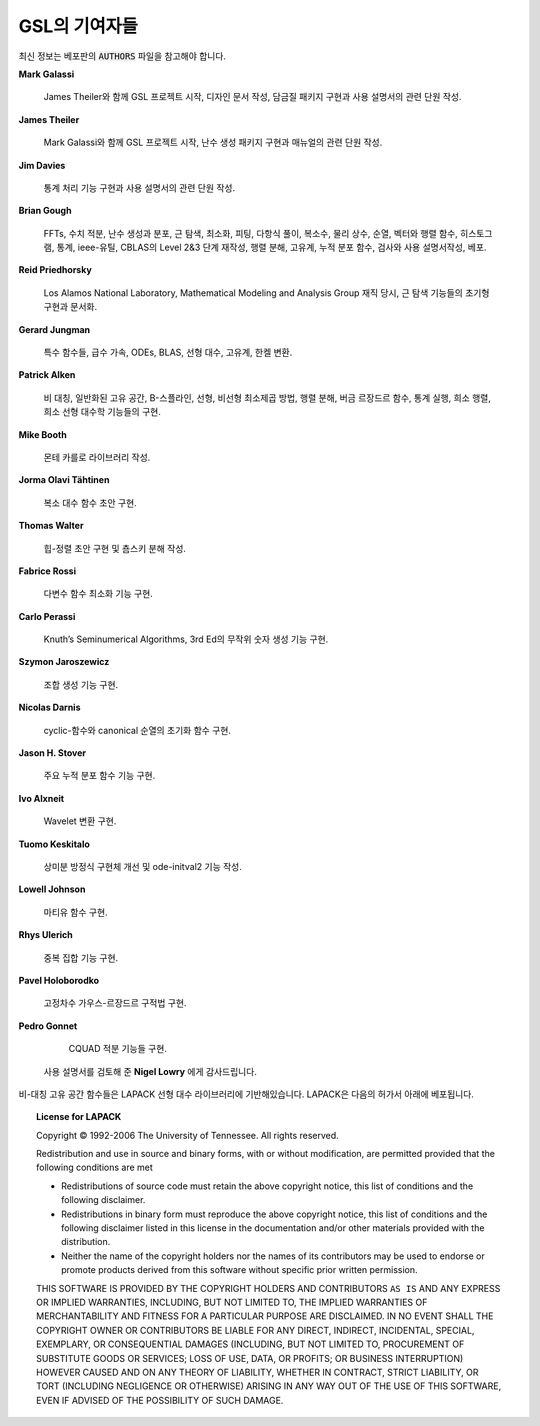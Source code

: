 *******************
GSL의 기여자들
*******************


최신 정보는 베포판의 :code:`AUTHORS`  파일을 참고해야 합니다.

**Mark Galassi**
  
  James Theiler와 함께 GSL 프로젝트 시작, 디자인 문서 작성, 
  담금질 패키지 구현과 사용 설명서의 관련 단원 작성.

**James Theiler**
  
  Mark Galassi와 함께 GSL 프로젝트 시작, 
  난수 생성 패키지 구현과 매뉴얼의 관련 단원 작성.

**Jim Davies**
  
  통계 처리 기능 구현과 사용 설명서의 관련 단원 작성.

**Brian Gough**
  
  FFTs, 수치 적분, 난수 생성과 분포, 근 탐색, 최소화, 
  피팅, 다항식 풀이, 복소수, 물리 상수, 순열, 벡터와 행렬 함수, 
  히스토그램, 통계, ieee-유틸, CBLAS의 Level 2&3 단계 재작성, 
  행렬 분해, 고유계, 누적 분포 함수, 검사와 사용 설명서작성, 베포.

**Reid Priedhorsky**
  
  Los Alamos National Laboratory, Mathematical Modeling and Analysis Group 재직 당시, 
  근 탐색 기능들의 초기형 구현과 문서화.

**Gerard Jungman**
  
  특수 함수들, 급수 가속, ODEs, BLAS, 선형 대수, 고유계, 한켈 변환.

**Patrick Alken**

  비 대칭, 일반화된 고유 공간, B-스플라인, 선형, 비선형 최소제곱 방법,
  행렬 분해, 버금 르장드르 함수, 통계 실행, 희소 행렬, 희소 선형 대수학
  기능들의 구현.

**Mike Booth**
  
  몬테 카를로 라이브러리 작성.

**Jorma Olavi Tähtinen**
  
  복소 대수 함수 초안 구현.

**Thomas Walter**
  
  힙-정렬 초안 구현 및 춈스키 분해 작성.

**Fabrice Rossi**
  
  다변수 함수 최소화 기능 구현.

**Carlo Perassi**
  
  Knuth’s Seminumerical Algorithms, 3rd Ed의 무작위 숫자 생성 기능 구현.

**Szymon Jaroszewicz**
  
  조합 생성 기능 구현.

**Nicolas Darnis**
  
  cyclic-함수와 canonical 순열의 초기화 함수 구현.

**Jason H. Stover**
  
  주요 누적 분포 함수 기능 구현.

**Ivo Alxneit**
  
  Wavelet 변환 구현.

**Tuomo Keskitalo**
  
  상미분 방정식 구현체 개선 및 ode-initval2 기능 작성.

**Lowell Johnson**
  
  마티유 함수 구현.

**Rhys Ulerich**
  
  중복 집합 기능 구현.

**Pavel Holoborodko**
  
  고정차수 가우스-르장드르 구적법 구현.

**Pedro Gonnet**
  
  CQUAD 적분 기능들 구현.

 사용 설명서를 검토해 준 **Nigel Lowry** 에게 감사드립니다.

비-대칭 고유 공간 함수들은 LAPACK 선형 대수 라이브러리에 기반해있습니다. 
LAPACK은 다음의 허가서 아래에 베포됩니다.


.. topic::  License for LAPACK

    Copyright © 1992-2006 The University of Tennessee.  All rights reserved.

    Redistribution and use in source and binary forms, with or without
    modification, are permitted provided that the following conditions are
    met
  
  
    * Redistributions of source code must retain the above copyright
      notice, this list of conditions and the following disclaimer.

    * Redistributions in binary form must reproduce the above copyright
      notice, this list of conditions and the following disclaimer listed
      in this license in the documentation and/or other materials
      provided with the distribution.

    * Neither the name of the copyright holders nor the names of its
      contributors may be used to endorse or promote products derived from
      this software without specific prior written permission.

    THIS SOFTWARE IS PROVIDED BY THE COPYRIGHT HOLDERS AND CONTRIBUTORS
    ``AS IS`` AND ANY EXPRESS OR IMPLIED WARRANTIES, INCLUDING, BUT NOT
    LIMITED TO, THE IMPLIED WARRANTIES OF MERCHANTABILITY AND FITNESS FOR
    A PARTICULAR PURPOSE ARE DISCLAIMED. IN NO EVENT SHALL THE COPYRIGHT
    OWNER OR CONTRIBUTORS BE LIABLE FOR ANY DIRECT, INDIRECT, INCIDENTAL,
    SPECIAL, EXEMPLARY, OR CONSEQUENTIAL DAMAGES (INCLUDING, BUT NOT
    LIMITED TO, PROCUREMENT OF SUBSTITUTE GOODS OR SERVICES; LOSS OF USE,
    DATA, OR PROFITS; OR BUSINESS INTERRUPTION) HOWEVER CAUSED AND ON ANY
    THEORY OF LIABILITY, WHETHER IN CONTRACT, STRICT LIABILITY, OR TORT
    (INCLUDING NEGLIGENCE OR OTHERWISE) ARISING IN ANY WAY OUT OF THE USE
    OF THIS SOFTWARE, EVEN IF ADVISED OF THE POSSIBILITY OF SUCH DAMAGE.


